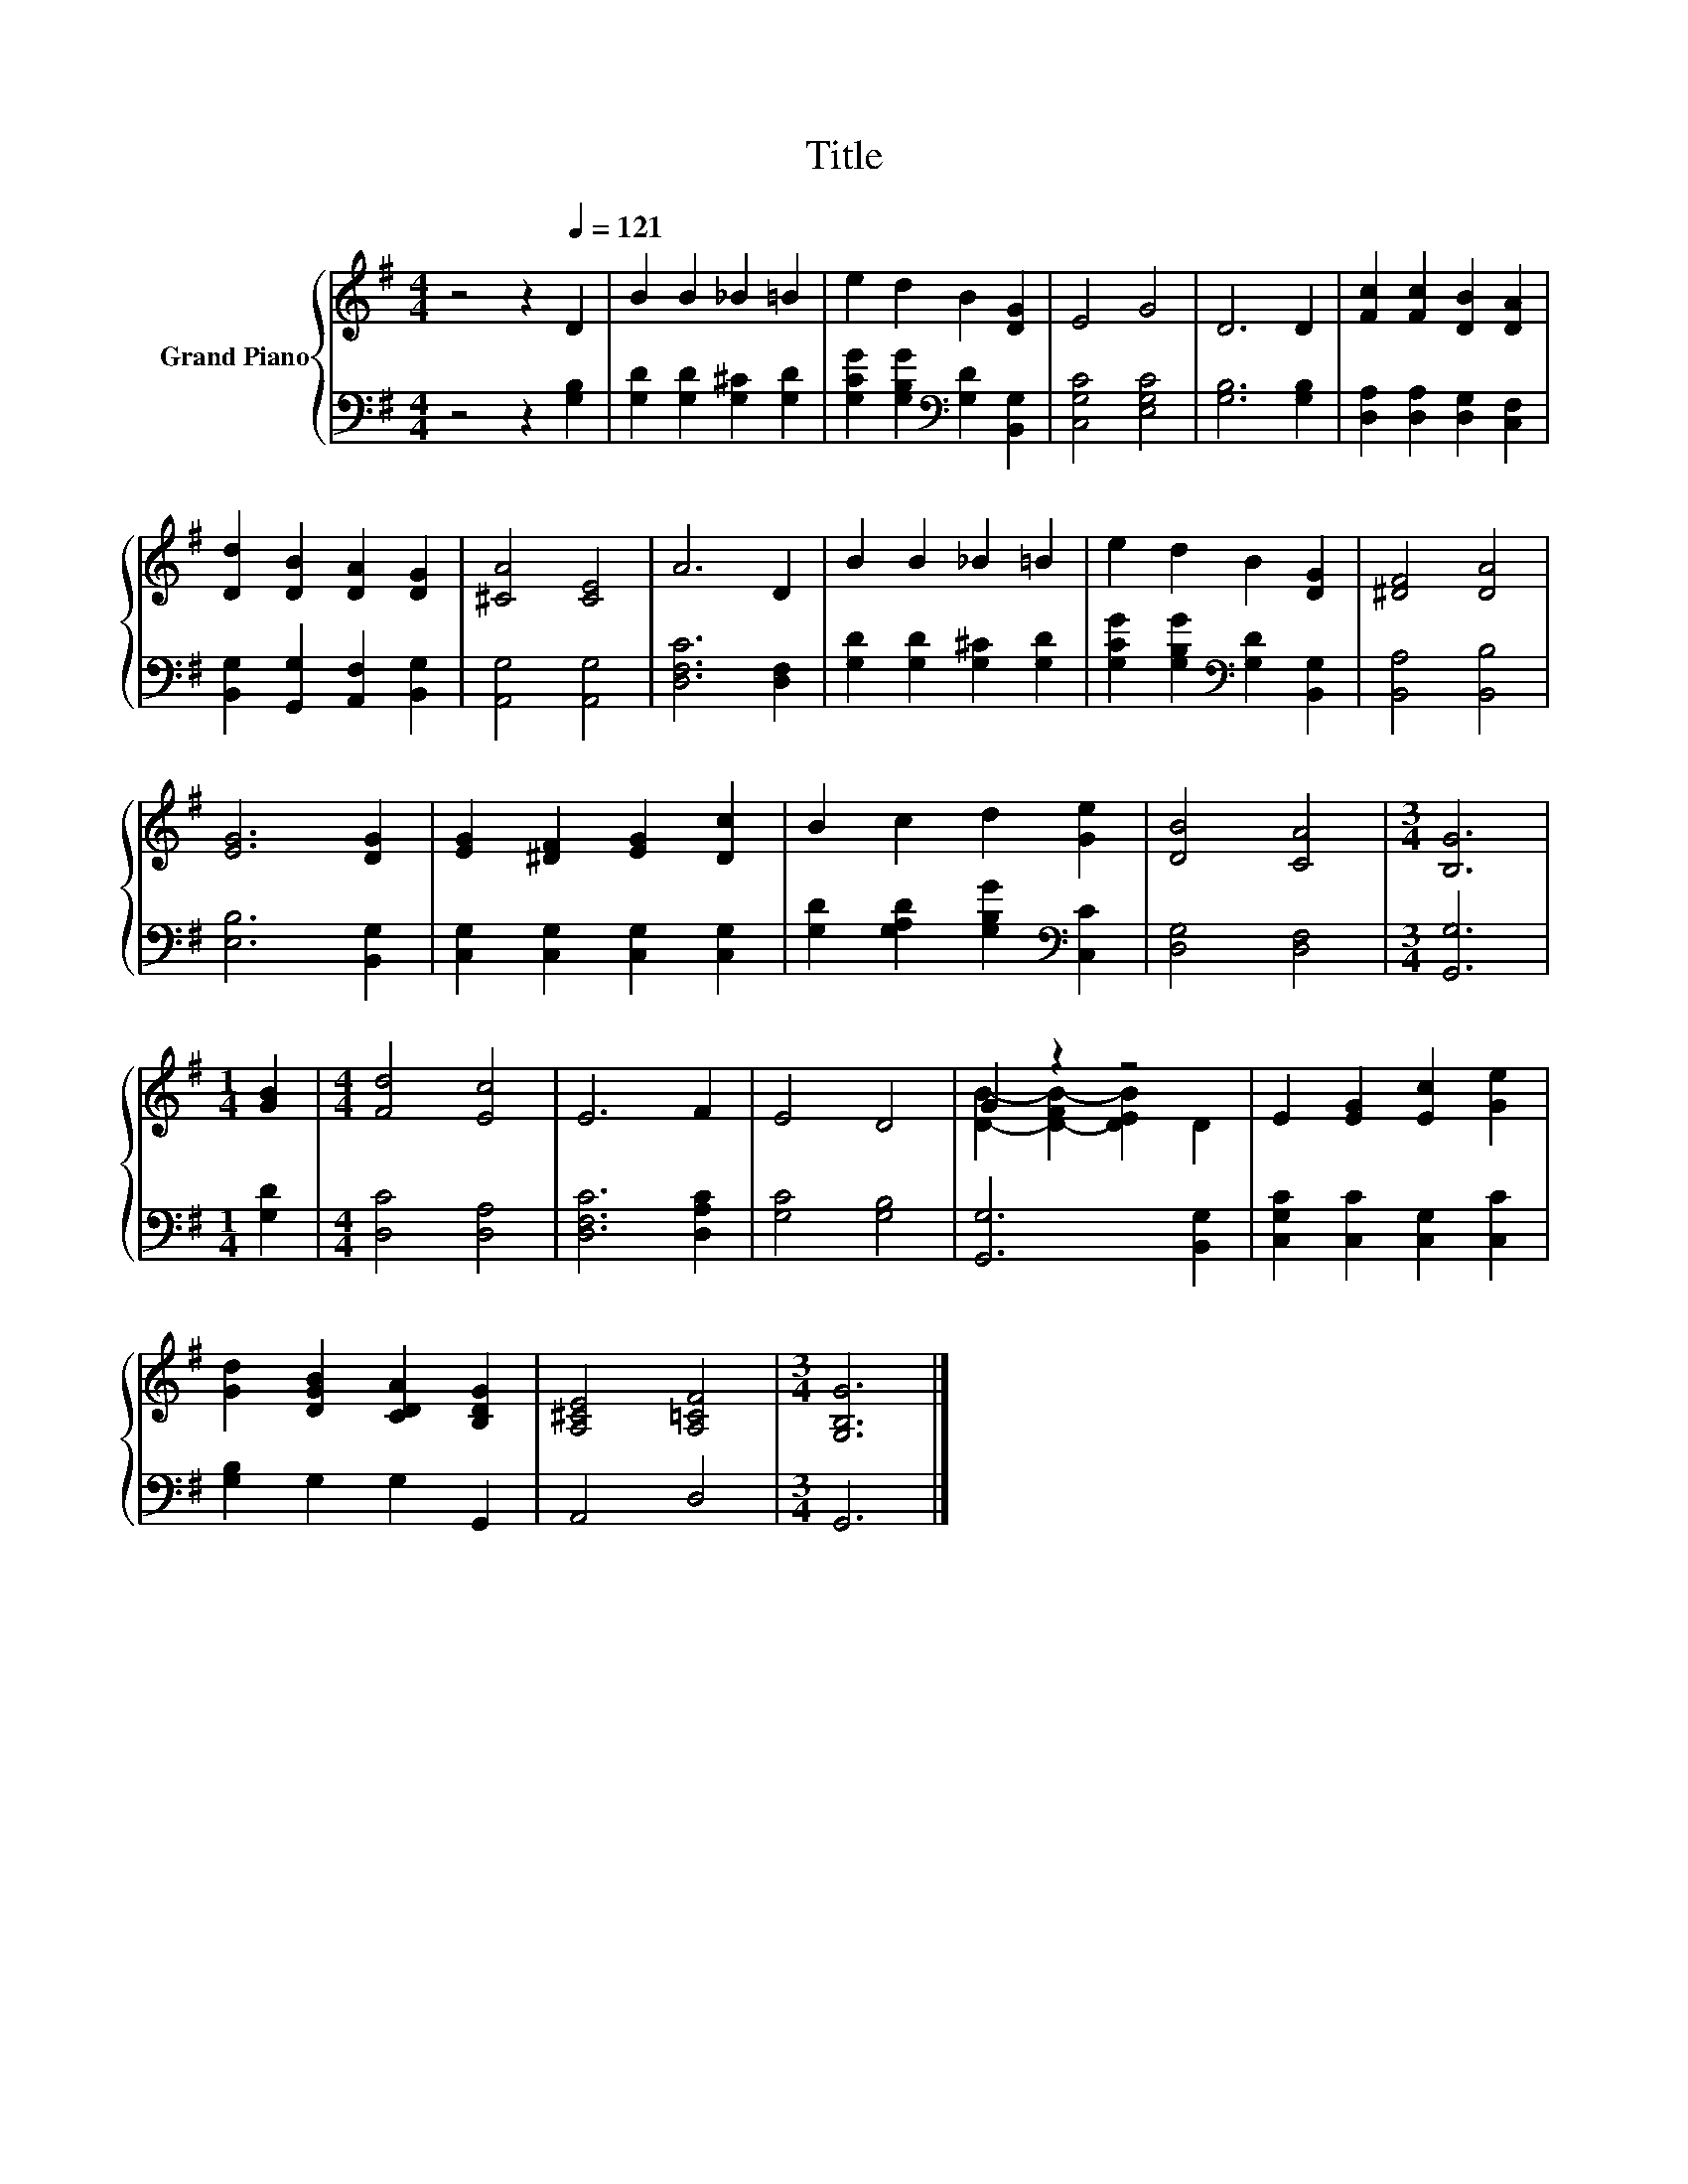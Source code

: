 X:1
T:Title
%%score { ( 1 3 ) | 2 }
L:1/8
M:4/4
K:G
V:1 treble nm="Grand Piano"
V:3 treble 
V:2 bass 
V:1
 z4 z2[Q:1/4=121] D2 | B2 B2 _B2 =B2 | e2 d2 B2 [DG]2 | E4 G4 | D6 D2 | [Fc]2 [Fc]2 [DB]2 [DA]2 | %6
 [Dd]2 [DB]2 [DA]2 [DG]2 | [^CA]4 [CE]4 | A6 D2 | B2 B2 _B2 =B2 | e2 d2 B2 [DG]2 | [^DF]4 [DA]4 | %12
 [EG]6 [DG]2 | [EG]2 [^DF]2 [EG]2 [Dc]2 | B2 c2 d2 [Ge]2 | [DB]4 [CA]4 |[M:3/4] [B,G]6 | %17
[M:1/4] [GB]2 |[M:4/4] [Fd]4 [Ec]4 | E6 F2 | E4 D4 | G2 z2 z4 | E2 [EG]2 [Ec]2 [Ge]2 | %23
 [Gd]2 [DGB]2 [CDA]2 [B,DG]2 | [A,^CE]4 [A,=CF]4 |[M:3/4] [G,B,G]6 |] %26
V:2
 z4 z2 [G,B,]2 | [G,D]2 [G,D]2 [G,^C]2 [G,D]2 | [G,CG]2 [G,B,G]2[K:bass] [G,D]2 [B,,G,]2 | %3
 [C,G,C]4 [E,G,C]4 | [G,B,]6 [G,B,]2 | [D,A,]2 [D,A,]2 [D,G,]2 [C,F,]2 | %6
 [B,,G,]2 [G,,G,]2 [A,,F,]2 [B,,G,]2 | [A,,G,]4 [A,,G,]4 | [D,F,C]6 [D,F,]2 | %9
 [G,D]2 [G,D]2 [G,^C]2 [G,D]2 | [G,CG]2 [G,B,G]2[K:bass] [G,D]2 [B,,G,]2 | [B,,A,]4 [B,,B,]4 | %12
 [E,B,]6 [B,,G,]2 | [C,G,]2 [C,G,]2 [C,G,]2 [C,G,]2 | [G,D]2 [G,A,D]2 [G,B,G]2[K:bass] [C,C]2 | %15
 [D,G,]4 [D,F,]4 |[M:3/4] [G,,G,]6 |[M:1/4] [G,D]2 |[M:4/4] [D,C]4 [D,A,]4 | [D,F,C]6 [D,A,C]2 | %20
 [G,C]4 [G,B,]4 | [G,,G,]6 [B,,G,]2 | [C,G,C]2 [C,C]2 [C,G,]2 [C,C]2 | [G,B,]2 G,2 G,2 G,,2 | %24
 A,,4 D,4 |[M:3/4] G,,6 |] %26
V:3
 x8 | x8 | x8 | x8 | x8 | x8 | x8 | x8 | x8 | x8 | x8 | x8 | x8 | x8 | x8 | x8 |[M:3/4] x6 | %17
[M:1/4] x2 |[M:4/4] x8 | x8 | x8 | [DB]2- [D-FB-]2 [DEB]2 D2 | x8 | x8 | x8 |[M:3/4] x6 |] %26

